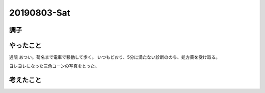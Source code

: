 -------------
20190803-Sat
-------------

調子
----



やったこと
----------

通院
あつい。菊名まで電車で移動して歩く。
いつもどおり、5分に満たない診断ののち、処方薬を受け取る。

ヨレヨレになった三角コーンの写真をとった。

考えたこと
----------

